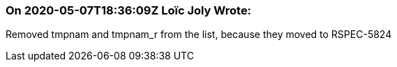 === On 2020-05-07T18:36:09Z Loïc Joly Wrote:
Removed tmpnam and tmpnam_r from the list, because they moved to RSPEC-5824

